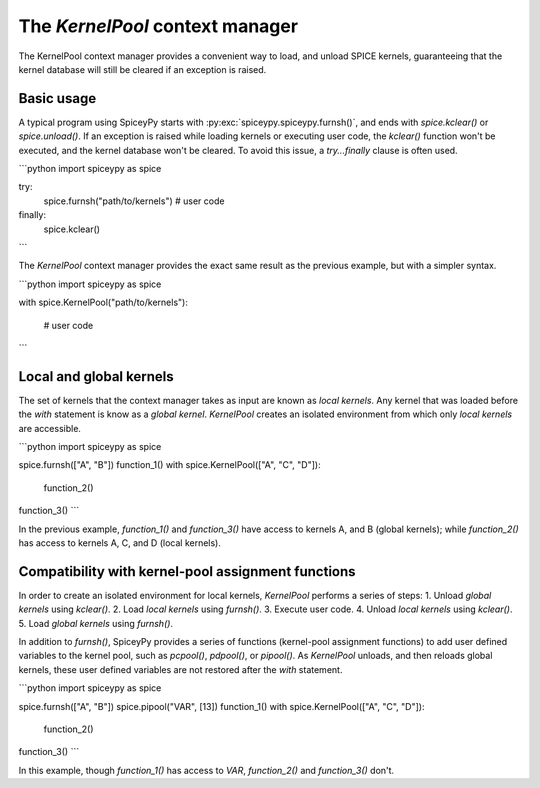 The `KernelPool` context manager
====================================================
The KernelPool context manager provides a convenient way to load, and 
unload SPICE kernels, guaranteeing that the kernel database will still 
be cleared if an exception is raised.

Basic usage
-------------------
A typical program using SpiceyPy starts with 
:py:exc:`spiceypy.spiceypy.furnsh()`, and ends 
with `spice.kclear()` or `spice.unload()`. If an exception is raised while 
loading kernels or executing user code, the `kclear()` function won't be 
executed, and the kernel database won't be cleared. To avoid this issue, 
a `try...finally` clause is often used.

```python
import spiceypy as spice

try:
	spice.furnsh("path/to/kernels")
	# user code
finally:
	spice.kclear()
```

The `KernelPool` context manager provides the exact same result as the 
previous example, but with a simpler syntax.

```python
import spiceypy as spice

with spice.KernelPool("path/to/kernels"):
	
	# user code
```

Local and global kernels
----------------------------------------
The set of kernels that the context manager takes as input are known as 
*local kernels*. Any kernel that was loaded before the `with` statement 
is know as a *global kernel*. `KernelPool` creates an isolated environment 
from which only *local kernels* are accessible. 

```python
import spiceypy as spice

spice.furnsh(["A", "B"])
function_1()
with spice.KernelPool(["A", "C", "D"]):
	function_2()
function_3()
```

In the previous example, `function_1()` and `function_3()` have access to 
kernels A, and B (global kernels); while `function_2()` has access to 
kernels A, C, and D (local kernels).

Compatibility with kernel-pool assignment functions
----------------------------------------------------
In order to create an isolated environment for local kernels, `KernelPool` 
performs a series of steps:
1. Unload *global kernels* using `kclear()`.
2. Load *local kernels* using `furnsh()`.
3. Execute user code.
4. Unload *local kernels* using `kclear()`.
5. Load *global kernels* using `furnsh()`.

In addition to `furnsh()`, SpiceyPy provides a series of functions 
(kernel-pool assignment functions) to add user defined variables to the 
kernel pool, such as `pcpool()`, `pdpool()`, or `pipool()`. As `KernelPool` 
unloads, and then reloads global kernels, these user defined variables are 
not restored after the `with` statement.

```python
import spiceypy as spice

spice.furnsh(["A", "B"])
spice.pipool("VAR", [13])
function_1()
with spice.KernelPool(["A", "C", "D"]):
	function_2()
function_3()
```

In this example, though `function_1()` has access to `VAR`,  `function_2()` 
and `function_3()` don't.
